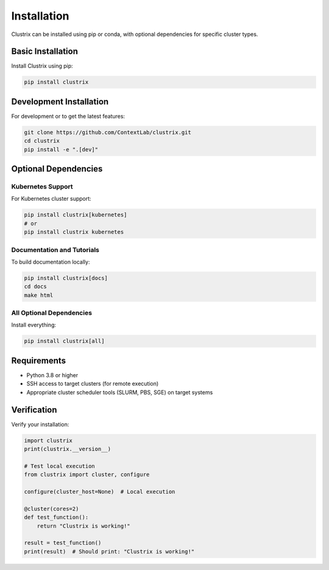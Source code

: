 Installation
============

Clustrix can be installed using pip or conda, with optional dependencies for specific cluster types.

Basic Installation
------------------

Install Clustrix using pip:

.. code-block:: bash

   pip install clustrix

Development Installation
-----------------------

For development or to get the latest features:

.. code-block:: bash

   git clone https://github.com/ContextLab/clustrix.git
   cd clustrix
   pip install -e ".[dev]"

Optional Dependencies
--------------------

Kubernetes Support
~~~~~~~~~~~~~~~~~

For Kubernetes cluster support:

.. code-block:: bash

   pip install clustrix[kubernetes]
   # or
   pip install clustrix kubernetes

Documentation and Tutorials
~~~~~~~~~~~~~~~~~~~~~~~~~~

To build documentation locally:

.. code-block:: bash

   pip install clustrix[docs]
   cd docs
   make html

All Optional Dependencies
~~~~~~~~~~~~~~~~~~~~~~~~

Install everything:

.. code-block:: bash

   pip install clustrix[all]

Requirements
-----------

- Python 3.8 or higher
- SSH access to target clusters (for remote execution)
- Appropriate cluster scheduler tools (SLURM, PBS, SGE) on target systems

Verification
-----------

Verify your installation:

.. code-block:: python

   import clustrix
   print(clustrix.__version__)
   
   # Test local execution
   from clustrix import cluster, configure
   
   configure(cluster_host=None)  # Local execution
   
   @cluster(cores=2)
   def test_function():
       return "Clustrix is working!"
   
   result = test_function()
   print(result)  # Should print: "Clustrix is working!"